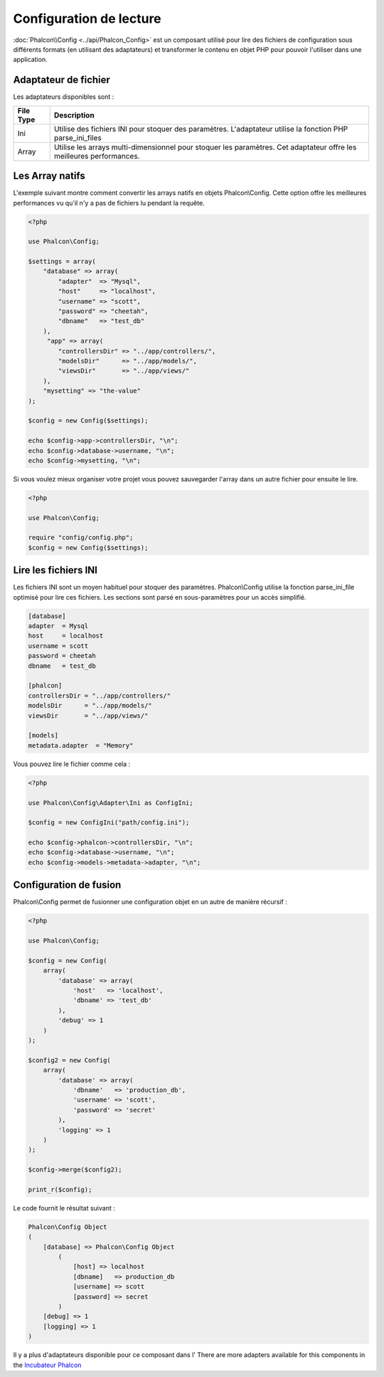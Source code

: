 Configuration de lecture
========================

:doc:`Phalcon\\Config <../api/Phalcon_Config>` est un composant utilisé pour lire des fichiers de configuration sous différents formats
(en utilisant des adaptateurs) et transformer le contenu en objet PHP pour pouvoir l'utiliser dans une application.

Adaptateur de fichier
---------------------
Les adaptateurs disponibles sont :

+-----------+----------------------------------------------------------------------------------------------------------------------+
| File Type | Description                                                                                                          |
+===========+======================================================================================================================+
| Ini       | Utilise des fichiers INI pour stoquer des paramètres.  L'adaptateur utilise la fonction PHP parse_ini_files          |
+-----------+----------------------------------------------------------------------------------------------------------------------+
| Array     | Utilise les arrays multi-dimensionnel pour stoquer les paramètres. Cet adaptateur offre les meilleures performances. |
+-----------+----------------------------------------------------------------------------------------------------------------------+

Les Array natifs
----------------
L'exemple suivant montre comment convertir les arrays natifs en objets Phalcon\\Config.
Cette option offre les meilleures performances vu qu'il n'y a pas de fichiers lu pendant la requête.

.. code-block:: php

    <?php

    use Phalcon\Config;

    $settings = array(
        "database" => array(
            "adapter"  => "Mysql",
            "host"     => "localhost",
            "username" => "scott",
            "password" => "cheetah",
            "dbname"   => "test_db"
        ),
         "app" => array(
            "controllersDir" => "../app/controllers/",
            "modelsDir"      => "../app/models/",
            "viewsDir"       => "../app/views/"
        ),
        "mysetting" => "the-value"
    );

    $config = new Config($settings);

    echo $config->app->controllersDir, "\n";
    echo $config->database->username, "\n";
    echo $config->mysetting, "\n";

Si vous voulez mieux organiser votre projet vous pouvez sauvegarder l'array dans un autre fichier pour ensuite le lire.

.. code-block:: php

    <?php

    use Phalcon\Config;

    require "config/config.php";
    $config = new Config($settings);

Lire les fichiers INI
---------------------
Les fichiers INI sont un moyen habituel pour stoquer des paramètres.
Phalcon\\Config utilise la fonction parse_ini_file optimisé pour lire ces fichiers.
Les sections sont parsé en sous-paramètres pour un accès simplifié.

.. code-block:: ini

    [database]
    adapter  = Mysql
    host     = localhost
    username = scott
    password = cheetah
    dbname   = test_db

    [phalcon]
    controllersDir = "../app/controllers/"
    modelsDir      = "../app/models/"
    viewsDir       = "../app/views/"

    [models]
    metadata.adapter  = "Memory"

Vous pouvez lire le fichier comme cela :

.. code-block:: php

    <?php

    use Phalcon\Config\Adapter\Ini as ConfigIni;

    $config = new ConfigIni("path/config.ini");

    echo $config->phalcon->controllersDir, "\n";
    echo $config->database->username, "\n";
    echo $config->models->metadata->adapter, "\n";

Configuration de fusion
-----------------------
Phalcon\\Config permet de fusionner une configuration objet en un autre de manière récursif :

.. code-block:: php

    <?php

    use Phalcon\Config;

    $config = new Config(
        array(
            'database' => array(
                'host'   => 'localhost',
                'dbname' => 'test_db'
            ),
            'debug' => 1
        )
    );

    $config2 = new Config(
        array(
            'database' => array(
                'dbname'   => 'production_db',
                'username' => 'scott',
                'password' => 'secret'
            ),
            'logging' => 1
        )
    );

    $config->merge($config2);

    print_r($config);

Le code fournit le résultat suivant :

.. code-block:: html

    Phalcon\Config Object
    (
        [database] => Phalcon\Config Object
            (
                [host] => localhost
                [dbname]   => production_db
                [username] => scott
                [password] => secret
            )
        [debug] => 1
        [logging] => 1
    )

Il y a plus d'adaptateurs disponible pour ce composant dans l'
There are more adapters available for this components in the `Incubateur Phalcon <https://github.com/phalcon/incubator>`_
